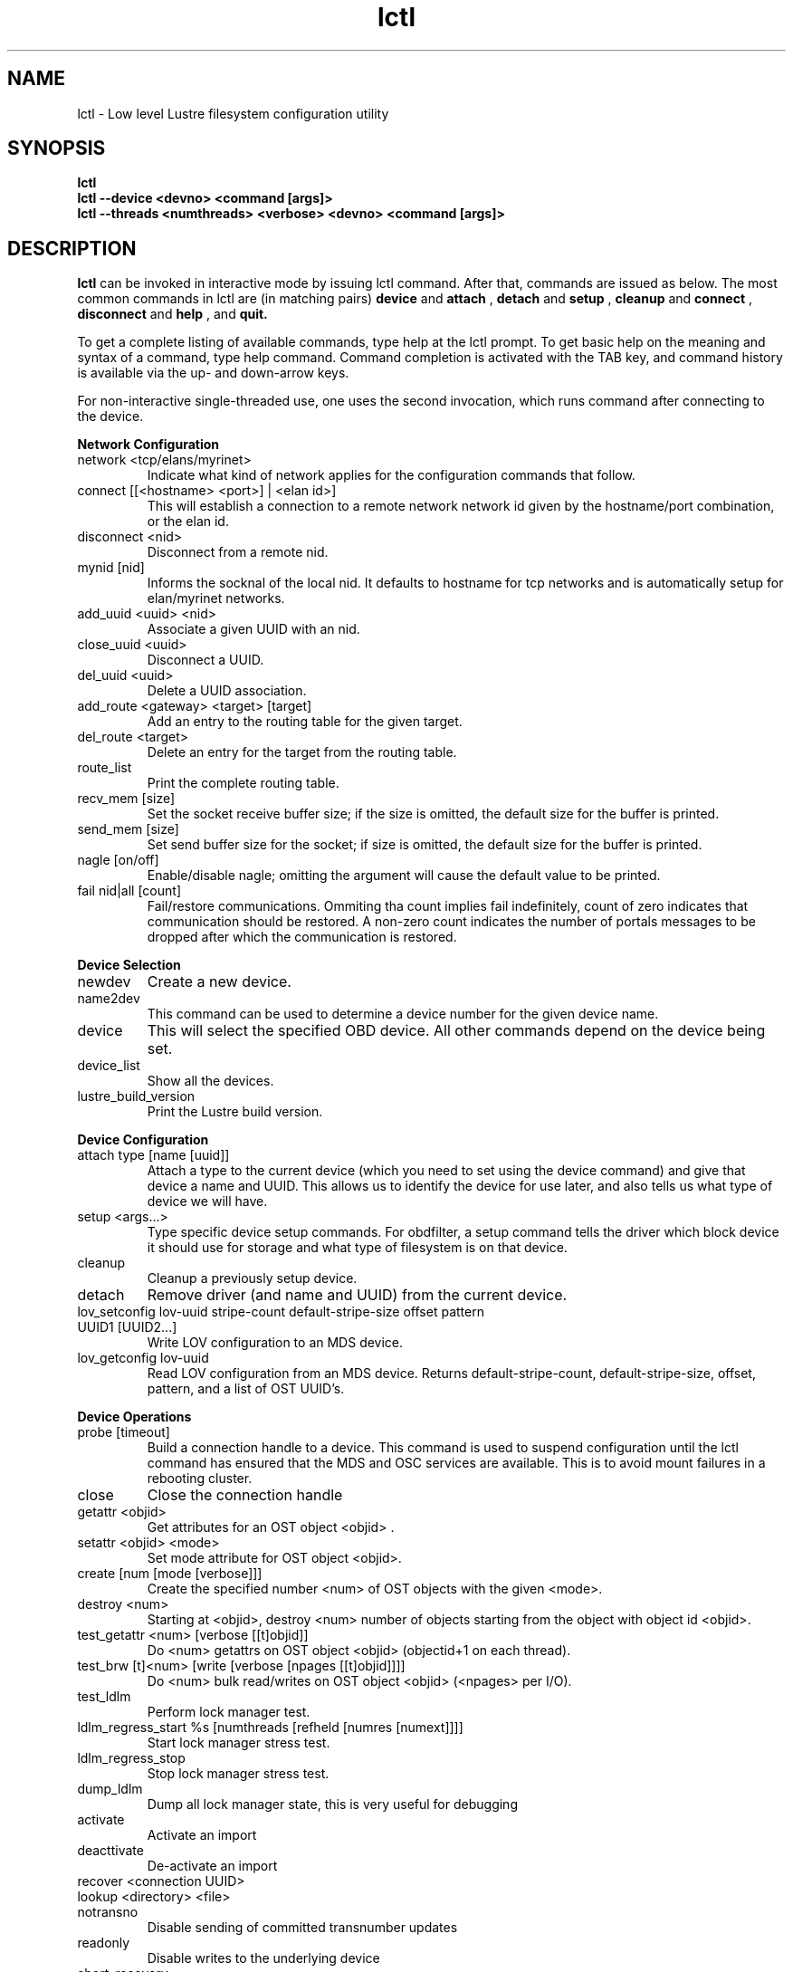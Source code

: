 .TH lctl 1 "2003 Oct 8" Lustre "configuration utilities"
.SH NAME
lctl \- Low level Lustre filesystem configuration utility
.SH SYNOPSIS
.br
.B lctl
.br
.B lctl --device <devno> <command [args]>
.br
.B lctl --threads <numthreads> <verbose> <devno> <command [args]>
.br
.SH DESCRIPTION
.B lctl
can be invoked in interactive mode by issuing lctl command. After that, commands are issued as below. The most common commands in lctl are (in matching pairs) 
.B device 
and 
.B attach
, 
.B detach 
and 
.B setup
,
.B cleanup 
and
.B connect
,
.B disconnect 
and
.B help
, and
.B quit.

To get a complete listing of available commands, type help at the lctl prompt.  To get basic help on the meaning and syntax of a command, type help command.  Command completion is activated with the TAB key, and command history is available via the up- and down-arrow keys. 

For non-interactive single-threaded use, one uses the second invocation, which runs command after connecting to the device. 

.B Network Configuration
.TP 
network <tcp/elans/myrinet> 
Indicate what kind of network applies for the configuration commands that follow.
.TP 
connect [[<hostname> <port>] | <elan id>] 
This will establish a connection to a remote network network id given by the hostname/port combination, or the elan id.
.TP 
disconnect <nid> 
Disconnect from a remote nid.
.TP 
mynid [nid] 
Informs the socknal of the local nid. It defaults to hostname for tcp networks and is automatically setup for elan/myrinet networks.
.TP 
add_uuid <uuid> <nid> 
Associate a given UUID with an nid.
.TP 
close_uuid <uuid> 
Disconnect a UUID.
.TP 
del_uuid <uuid> 
Delete a UUID association.
.TP 
add_route <gateway> <target> [target] 
Add an entry to the routing table for the given target.
.TP 
del_route <target> 
Delete an entry for the target from the routing table.
.TP 
route_list 
Print the complete routing table.
.TP 
recv_mem [size] 
Set the socket receive buffer size; if the size is omitted, the default size for the buffer is printed.
.TP 
send_mem [size] 
Set send buffer size for the socket; if size is omitted, the default size for the buffer is printed.
.TP 
nagle [on/off] 
Enable/disable nagle; omitting the argument will cause the default value to be printed.
.TP 
fail nid|all [count] 
Fail/restore communications. Ommiting tha count implies fail indefinitely, count of zero indicates that communication should be restored. A non-zero count indicates the number of portals messages to be dropped after which the communication is restored.
.PP
.B Device Selection
.TP 
newdev 
Create a new device.
.TP 
name2dev 
This command can be used to determine a device number for the given device name.
.TP 
device 
This will select the specified OBD device.  All other commands depend on the device being set. 
.TP 
device_list 
Show all the devices.
.TP 
lustre_build_version 
Print the Lustre build version.
.PP
.B Device Configuration
.TP 
attach type [name [uuid]] 
Attach a type to the current device (which you need to set using the device command) and give that device a name and UUID.  This allows us to identify the device for use later, and also tells us what type of device we will have.
.TP 
setup <args...> 
Type specific device setup commands. For obdfilter, a setup command tells the driver which block device it should use for storage and what type of filesystem is on that device. 
.TP 
cleanup 
Cleanup a previously setup device.
.TP 
detach 
Remove driver (and name and UUID) from the current device.
.TP 
lov_setconfig lov-uuid stripe-count default-stripe-size offset pattern UUID1 [UUID2...] 
Write LOV configuration to an MDS device.
.TP 
lov_getconfig lov-uuid 
Read LOV configuration from an MDS device. Returns default-stripe-count, default-stripe-size, offset, pattern, and a list of OST UUID's.
.PP
.B Device Operations
.TP 
probe [timeout] 
Build a connection handle to a device. This command is used to suspend configuration until the lctl command has ensured that the MDS and OSC services are available. This is to avoid mount failures in a rebooting cluster.
.TP 
close 
Close the connection handle
.TP 
getattr <objid> 
Get attributes for an OST object <objid> .
.TP 
setattr <objid> <mode> 
Set mode attribute for OST object <objid>.
.TP 
create [num [mode [verbose]]] 
Create the specified number <num> of OST objects with the given <mode>.
.TP 
destroy <num> 
Starting at <objid>, destroy <num> number of objects starting from the object with object id <objid>.
.TP 
test_getattr <num> [verbose [[t]objid]] 
Do <num> getattrs on OST object <objid> (objectid+1 on each thread).
.TP 
test_brw [t]<num> [write [verbose [npages [[t]objid]]]] 
Do <num> bulk read/writes on OST object <objid> (<npages> per I/O).
.TP 
test_ldlm 
Perform lock manager test.
.TP 
ldlm_regress_start %s [numthreads [refheld [numres [numext]]]] 
Start lock manager stress test.
.TP 
ldlm_regress_stop 
Stop lock manager stress test.
.TP 
dump_ldlm 
Dump all lock manager state, this is very useful for debugging
.TP 
activate 
Activate an import
.TP 
deacttivate 
De-activate an import
.TP 
recover <connection UUID> 
.TP 
lookup <directory> <file>
.TP 
notransno 
Disable sending of committed transnumber updates
.TP 
readonly 
Disable writes to the underlying device
.TP 
abort_recovery 
Abort recovery on MDS device
.TP 
mount_option 
Dump mount options to a file
.TP 
get_stripe 
Show stripe info for an echo client object.
.TP 
set_stripe <objid>[ width!count[@offset] [:id:id....] 
Set stripe info for an echo client
.TP 
unset_stripe <objid> 
Unset stripe info for an echo client object.
.PP
.B Debug
.TP 
debug_daemon 
Debug daemon control and dump to a file
.TP 
debug_kernel [file] [raw] 
Get debug buffer and dump to a fileusage.
.TP 
debug_file <input> [output]
Convert kernel-dumped debug log from binary to plain text format.
.TP 
clear 
Clear kernel debug buffer.
.TP 
mark <text> 
Insert marker text in kernel debug buffer.
.TP 
filter <subsystem id/debug mask> 
Filter message type from the kernel debug buffer.
.TP 
show <subsystem id/debug mask> 
Show specific type of messages.
.TP 
debug_list <subs/types> 
List all the subsystem and debug types.
.TP 
panic 
Force the kernel to panic.
.PP
.B Control
.TP 
help 
Show a complete list of commands; help <command name> can be used to get help on specific command.
.TP 
exit 
Close the lctl session.
.TP 
quit 
Close the lctl session.

.SH OPTIONS
The following options can be used to invoke lctl. 
.TP
.B --device 
The device number to be used for the operation. The value of devno is an integer, normally found by calling lctl name2dev on a device name. 
.TP
.B --threads 
How many threads should be forked doing the command specified. The numthreads variable is a strictly positive integer indicating how many threads should be started. The devno option is used as above.
.TP
.B --ignore_errors | ignore_errors 
Ignore errors during script processing
.TP
.B dump 
Save ioctls to a file 
.SH EXAMPLES
.B attach

# lctl
.br
lctl > newdev
.br
lctl > attach obdfilter OBDDEV OBDUUID

.B connect

lctl > name2dev OSCDEV 2 
.br
lctl > device 2
.br
lctl > connect

.B getattr

lctl > getattr 12
.br
id: 12
.br
grp: 0
.br
atime: 1002663714
.br
mtime: 1002663535
.br
ctime: 1002663535
.br
size: 10
.br
blocks: 8
.br
blksize: 4096
.br
mode: 100644
.br
uid: 0
.br
gid: 0
.br
flags: 0
.br
obdflags: 0
.br
nlink: 1
.br
valid: ffffffff
.br
inline:
.br
obdmd:
.br
lctl > disconnect 
.br
Finished (success)

.B setup 

lctl > setup /dev/loop0 extN
.br
lctl > quit

.SH BUGS
None are known.
